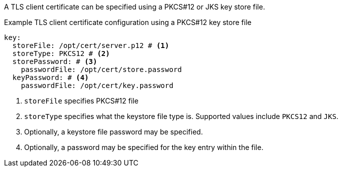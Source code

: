 :_mod-docs-content-type: SNIPPET

A TLS client certificate can be specified using a PKCS#12 or JKS key store file.

.Example TLS client certificate configuration using a PKCS#12 key store file
[source,yaml]
----
key:
  storeFile: /opt/cert/server.p12 # <1>
  storeType: PKCS12 # <2>
  storePassword: # <3>
    passwordFile: /opt/cert/store.password
  keyPassword: # <4>
    passwordFile: /opt/cert/key.password

----
<1> `storeFile` specifies PKCS#12 file
<2> `storeType` specifies what the keystore file type is. Supported values include `PKCS12` and `JKS`.
<3> Optionally, a keystore file password may be specified.
<4> Optionally, a password may be specified for the key entry within the file.

